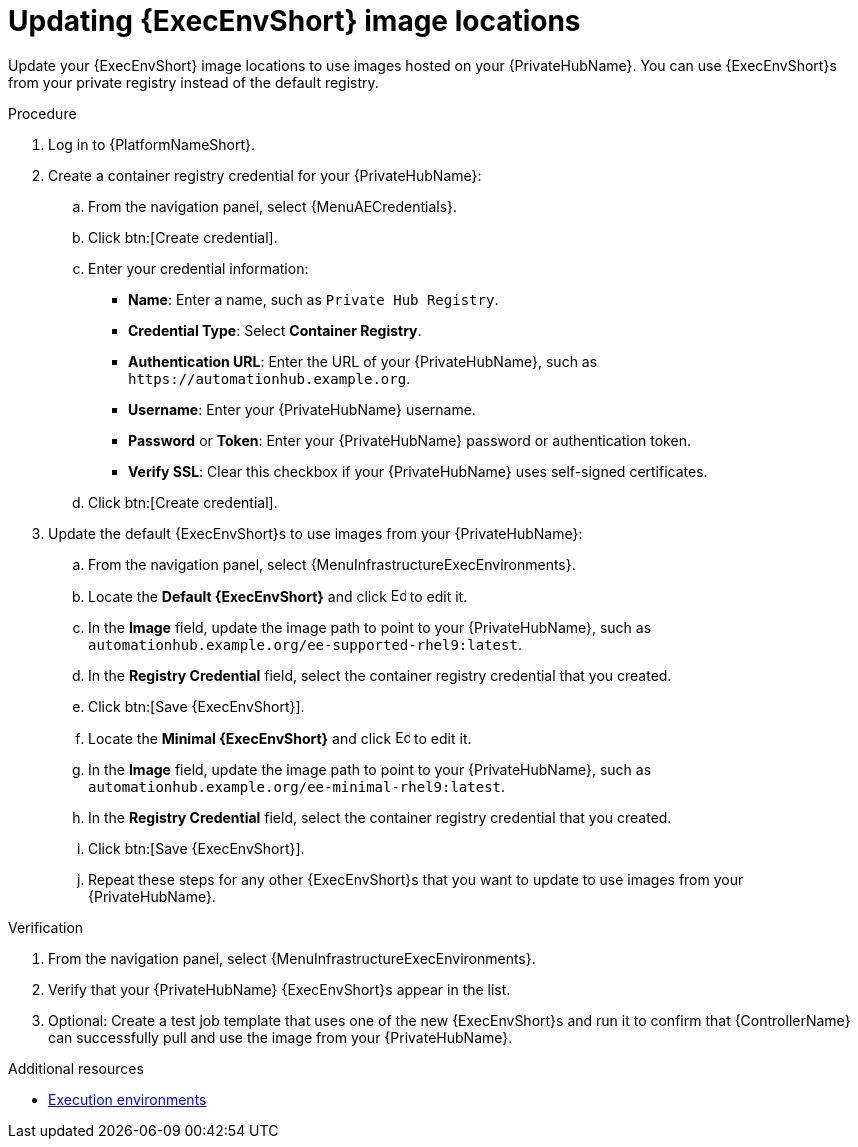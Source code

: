 :_mod-docs-content-type: PROCEDURE

[id="updating-ee-image-locations"]

= Updating {ExecEnvShort} image locations

[role="_abstract"]
Update your {ExecEnvShort} image locations to use images hosted on your {PrivateHubName}. You can use {ExecEnvShort}s from your private registry instead of the default registry.

.Procedure

. Log in to {PlatformNameShort}.
. Create a container registry credential for your {PrivateHubName}:
.. From the navigation panel, select {MenuAECredentials}.
.. Click btn:[Create credential].
.. Enter your credential information:
+
* *Name*: Enter a name, such as `Private Hub Registry`.
* *Credential Type*: Select *Container Registry*.
* *Authentication URL*: Enter the URL of your {PrivateHubName}, such as `\https://automationhub.example.org`.
* *Username*: Enter your {PrivateHubName} username.
* *Password* or *Token*: Enter your {PrivateHubName} password or authentication token.
* *Verify SSL*: Clear this checkbox if your {PrivateHubName} uses self-signed certificates.
+
.. Click btn:[Create credential].

. Update the default {ExecEnvShort}s to use images from your {PrivateHubName}:
.. From the navigation panel, select {MenuInfrastructureExecEnvironments}.
.. Locate the *Default {ExecEnvShort}* and click image:leftpencil.png[Edit,15,15] to edit it.
.. In the *Image* field, update the image path to point to your {PrivateHubName}, such as `automationhub.example.org/ee-supported-rhel9:latest`.
.. In the *Registry Credential* field, select the container registry credential that you created.
.. Click btn:[Save {ExecEnvShort}].
.. Locate the *Minimal {ExecEnvShort}* and click image:leftpencil.png[Edit,15,15] to edit it.
.. In the *Image* field, update the image path to point to your {PrivateHubName}, such as `automationhub.example.org/ee-minimal-rhel9:latest`.
.. In the *Registry Credential* field, select the container registry credential that you created.
.. Click btn:[Save {ExecEnvShort}].
.. Repeat these steps for any other {ExecEnvShort}s that you want to update to use images from your {PrivateHubName}.

.Verification

. From the navigation panel, select {MenuInfrastructureExecEnvironments}.
. Verify that your {PrivateHubName} {ExecEnvShort}s appear in the list.
. Optional: Create a test job template that uses one of the new {ExecEnvShort}s and run it to confirm that {ControllerName} can successfully pull and use the image from your {PrivateHubName}.

.Additional resources

* link:{URLControllerUserGuide}/assembly-controller-execution-environments[Execution environments]
